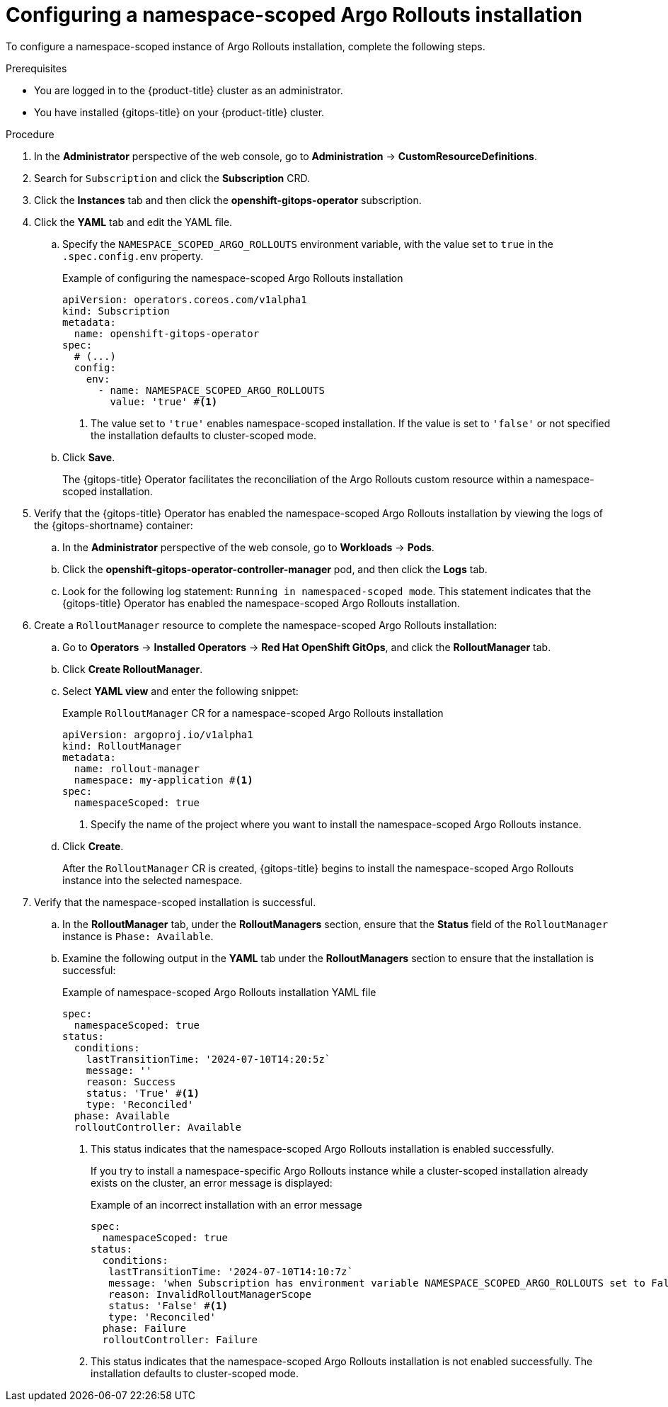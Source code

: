 // Module included in the following assemblies:
//
// * argo_rollouts/enable-support-for-namespace-scoped-argo-rollouts-installation.adoc

:_mod-docs-content-type: PROCEDURE
[id="configuring-namespace-scoped-argo-rollouts-installation_{context}"]
= Configuring a namespace-scoped Argo Rollouts installation

To configure a namespace-scoped instance of Argo Rollouts installation, complete the following steps.

.Prerequisites

* You are logged in to the {product-title} cluster as an administrator.
* You have installed {gitops-title} on your {product-title} cluster.

.Procedure 

. In the *Administrator* perspective of the web console, go to *Administration* -> *CustomResourceDefinitions*.
. Search for `Subscription` and click the *Subscription* CRD.
. Click the *Instances* tab and then click the *openshift-gitops-operator* subscription.
. Click the *YAML* tab and edit the YAML file. 
+
.. Specify the `NAMESPACE_SCOPED_ARGO_ROLLOUTS` environment variable, with the value set to `true` in the `.spec.config.env` property.
+
.Example of configuring the namespace-scoped Argo Rollouts installation
[source,yaml]
----
apiVersion: operators.coreos.com/v1alpha1
kind: Subscription
metadata:
  name: openshift-gitops-operator
spec:
  # (...)
  config:
    env:
      - name: NAMESPACE_SCOPED_ARGO_ROLLOUTS
        value: 'true' #<1>
----
<1> The value set to `'true'` enables namespace-scoped installation. If the value is set to `'false'` or not specified the installation defaults to cluster-scoped mode.

.. Click *Save*.
+
The {gitops-title} Operator facilitates the reconciliation of the Argo Rollouts custom resource within a namespace-scoped installation.

. Verify that the {gitops-title} Operator has enabled the namespace-scoped Argo Rollouts installation by viewing the logs of the {gitops-shortname} container:
.. In the *Administrator* perspective of the web console, go to *Workloads* -> *Pods*.
.. Click the *openshift-gitops-operator-controller-manager* pod, and then click the *Logs* tab.
.. Look for the following log statement: `Running in namespaced-scoped mode`. This statement indicates that the {gitops-title} Operator has enabled the namespace-scoped Argo Rollouts installation.

. Create a `RolloutManager` resource to complete the namespace-scoped Argo Rollouts installation:
.. Go to *Operators* -> *Installed Operators* -> *Red Hat OpenShift GitOps*, and click the *RolloutManager* tab.
.. Click *Create RolloutManager*.
.. Select *YAML view* and enter the following snippet:
+
.Example `RolloutManager` CR for a namespace-scoped Argo Rollouts installation
[source,yaml]
----
apiVersion: argoproj.io/v1alpha1
kind: RolloutManager
metadata:
  name: rollout-manager
  namespace: my-application #<1> 
spec:
  namespaceScoped: true
----
<1> Specify the name of the project where you want to install the namespace-scoped Argo Rollouts instance.
+
.. Click *Create*. 
+
After the `RolloutManager` CR is created, {gitops-title} begins to install the namespace-scoped Argo Rollouts instance into the selected namespace.

. Verify that the namespace-scoped installation is successful.
.. In the *RolloutManager* tab, under the *RolloutManagers* section, ensure that the *Status* field of the `RolloutManager` instance is `Phase: Available`.
.. Examine the following output in the *YAML* tab under the *RolloutManagers* section to ensure that the installation is successful:
+
.Example of namespace-scoped Argo Rollouts installation YAML file
[source,yaml]
----
spec:
  namespaceScoped: true
status:
  conditions:
    lastTransitionTime: '2024-07-10T14:20:5z`
    message: ''
    reason: Success
    status: 'True' #<1>
    type: 'Reconciled'
  phase: Available
  rolloutController: Available
----
<1> This status indicates that the namespace-scoped Argo Rollouts installation is enabled successfully.
+
If you try to install a namespace-specific Argo Rollouts instance while a cluster-scoped installation already exists on the cluster, an error message is displayed:
+
.Example of an incorrect installation with an error message
[source,yaml]
----
spec:
  namespaceScoped: true
status:
  conditions:
   lastTransitionTime: '2024-07-10T14:10:7z`
   message: 'when Subscription has environment variable NAMESPACE_SCOPED_ARGO_ROLLOUTS set to False, there may not exist any namespace-scoped RolloutManagers: only a single cluster-scoped RolloutManager is supported'
   reason: InvalidRolloutManagerScope
   status: 'False' #<1>
   type: 'Reconciled'
  phase: Failure
  rolloutController: Failure
----
<1> This status indicates that the namespace-scoped Argo Rollouts installation is not enabled successfully. The installation defaults to cluster-scoped mode.